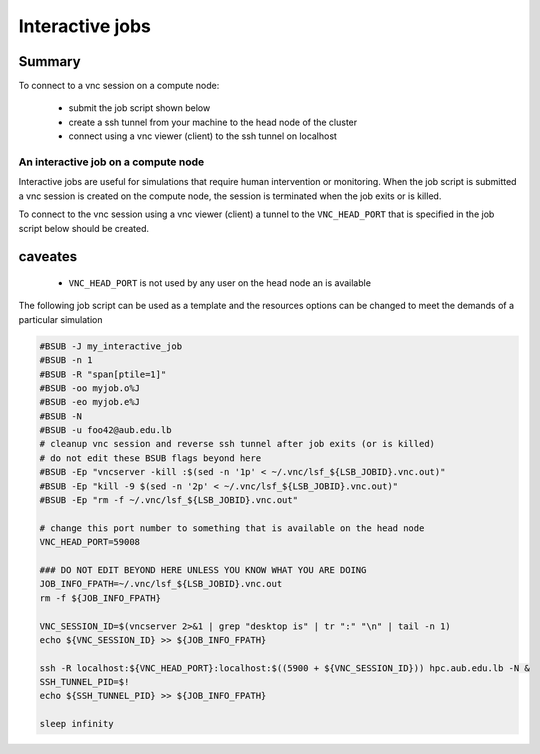 Interactive jobs
----------------

Summary
^^^^^^^

To connect to a vnc session on a compute node:

  - submit the job script shown below
  - create a ssh tunnel from your machine to the head node of the cluster
  - connect using a vnc viewer (client) to the ssh tunnel on localhost

An interactive job on a compute node
++++++++++++++++++++++++++++++++++++

Interactive jobs are useful for simulations that require human intervention
or monitoring. When the job script is submitted a vnc session is created on
the compute node, the session is terminated when the job exits or is killed.

To connect to the vnc session using a vnc viewer (client) a tunnel to the
``VNC_HEAD_PORT`` that is specified in the job script below should be created.

.. figure:: imgs/interactive_work_on_compute_nodes.png
   :scale: 100 %
   :alt:

caveates
^^^^^^^^

  - ``VNC_HEAD_PORT`` is not used by any user on the head node an is available

The following job script can be used as a template and the resources options
can be changed to meet the demands of a particular simulation

.. code-block:: bash

    #BSUB -J my_interactive_job
    #BSUB -n 1
    #BSUB -R "span[ptile=1]"
    #BSUB -oo myjob.o%J
    #BSUB -eo myjob.e%J
    #BSUB -N
    #BSUB -u foo42@aub.edu.lb
    # cleanup vnc session and reverse ssh tunnel after job exits (or is killed)
    # do not edit these BSUB flags beyond here
    #BSUB -Ep "vncserver -kill :$(sed -n '1p' < ~/.vnc/lsf_${LSB_JOBID}.vnc.out)"
    #BSUB -Ep "kill -9 $(sed -n '2p' < ~/.vnc/lsf_${LSB_JOBID}.vnc.out)"
    #BSUB -Ep "rm -f ~/.vnc/lsf_${LSB_JOBID}.vnc.out"

    # change this port number to something that is available on the head node
    VNC_HEAD_PORT=59008

    ### DO NOT EDIT BEYOND HERE UNLESS YOU KNOW WHAT YOU ARE DOING
    JOB_INFO_FPATH=~/.vnc/lsf_${LSB_JOBID}.vnc.out
    rm -f ${JOB_INFO_FPATH}

    VNC_SESSION_ID=$(vncserver 2>&1 | grep "desktop is" | tr ":" "\n" | tail -n 1)
    echo ${VNC_SESSION_ID} >> ${JOB_INFO_FPATH}

    ssh -R localhost:${VNC_HEAD_PORT}:localhost:$((5900 + ${VNC_SESSION_ID})) hpc.aub.edu.lb -N &
    SSH_TUNNEL_PID=$!
    echo ${SSH_TUNNEL_PID} >> ${JOB_INFO_FPATH}

    sleep infinity

